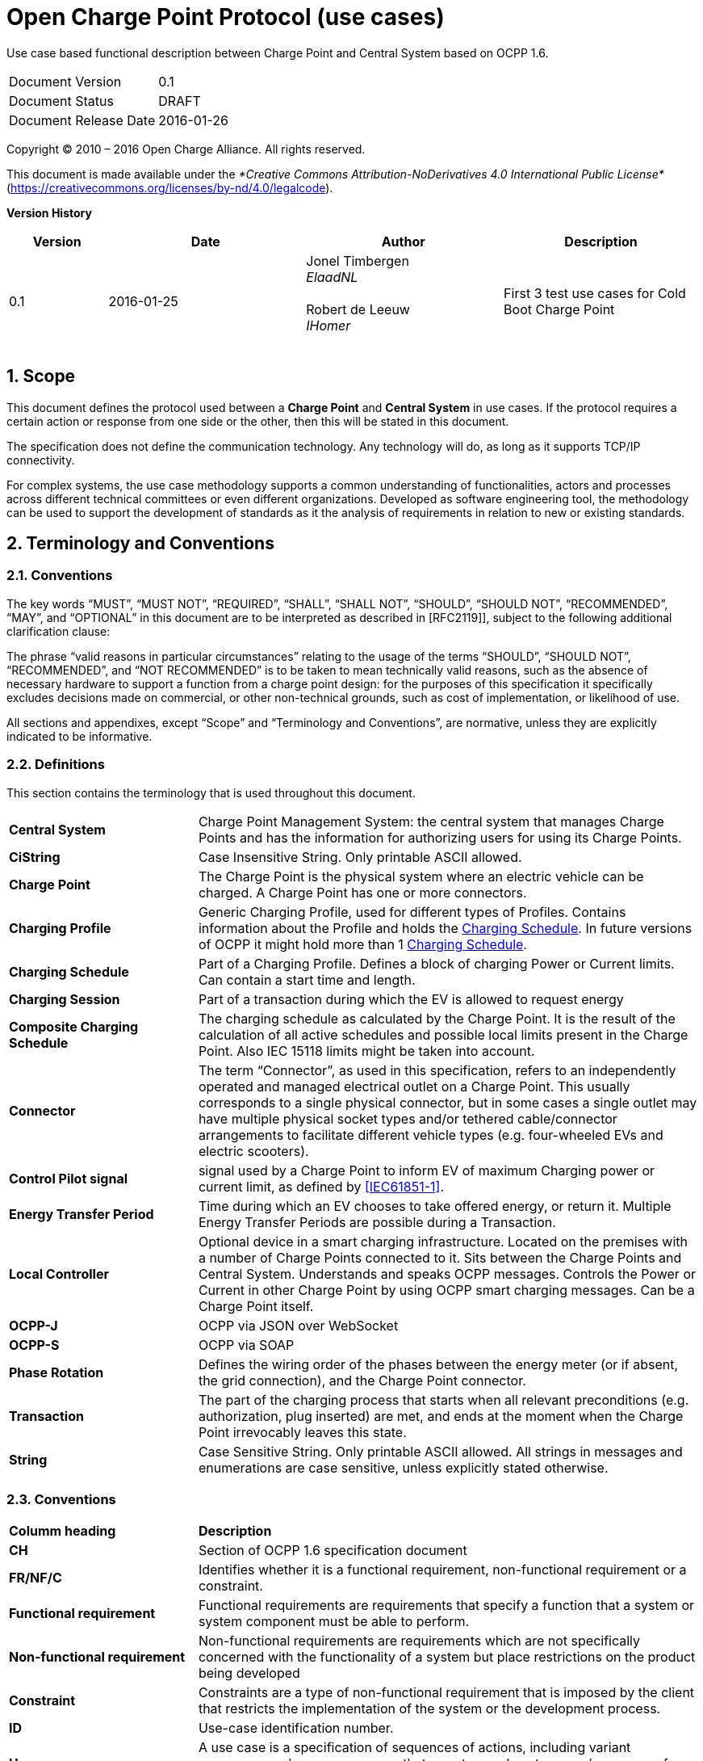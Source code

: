 :numbered:
:toc: macro

= Open Charge Point Protocol (use cases)

Use case based functional description between Charge Point and Central System based on OCPP 1.6.

[cols=","]
|================================
|Document Version |0.1
|Document Status |DRAFT
|Document Release Date |2016-01-26
|================================

<<<
Copyright © 2010 – 2016 Open Charge Alliance. All rights reserved.

This document is made available under the _*Creative Commons Attribution-NoDerivatives 4.0 International Public License*_ (https://creativecommons.org/licenses/by-nd/4.0/legalcode).

<<<
*Version History*

[cols="1,2,2,2",options="header",]
|=======================================================================
|*Version* |*Date* |*Author* |*Description*

|0.1
|2016-01-25
|Jonel Timbergen +
_ElaadNL_ +
 +
Robert de Leeuw +
_IHomer_ +
 +

|First 3 test use cases for Cold Boot Charge Point

|=======================================================================

<<<
[[scope]]
== Scope

This document defines the protocol used between a *Charge Point* and
**Central System** in use cases. If the protocol requires a certain action or
response from one side or the other, then this will be stated in this
document.

The specification does not define the communication technology. Any
technology will do, as long as it supports TCP/IP connectivity.

For complex systems, the use case methodology supports a common understanding of functionalities,
actors and processes across different technical committees or even different organizations. Developed
as software engineering tool, the methodology can be used to support the development of standards as it
the analysis of requirements in relation to new or existing standards.

<<<
[[terminology-and-conventions]]
== Terminology and Conventions

[[conventions]]
=== Conventions

The key words “MUST”, “MUST NOT”, “REQUIRED”, “SHALL”, “SHALL NOT”,
“SHOULD”, “SHOULD NOT”, “RECOMMENDED”, “MAY”, and “OPTIONAL” in this
document are to be interpreted as described in [RFC2119]], subject to the following additional clarification clause:

The phrase “valid reasons in particular circumstances” relating to the usage of the terms “SHOULD”, “SHOULD NOT”, “RECOMMENDED”, and “NOT RECOMMENDED” is to be taken to mean technically valid reasons, such as the absence of necessary hardware to support a function from a charge point design: for the purposes of this specification it specifically excludes decisions made on commercial, or other non-technical grounds, such as cost of implementation, or likelihood of use.

All sections and appendixes, except “Scope” and “Terminology and
Conventions”, are normative, unless they are explicitly indicated to be
informative.


[[definitions]]
=== Definitions

This section contains the terminology that is used throughout this
document.

[cols="3,8"]
|=======================================================================
|*Central System* |Charge Point Management System: the central system
that manages Charge Points and has the information for authorizing users
for using its Charge Points.

|*CiString* | Case Insensitive String. Only printable ASCII allowed.

|*Charge Point* |The Charge Point is the physical system where an
electric vehicle can be charged. A Charge Point has one or more
connectors.

|*Charging Profile* | Generic Charging Profile, used for different types of Profiles. Contains information about the Profile and holds the <<chargingschedule,Charging Schedule>>. In future versions of OCPP it might hold more than 1 <<chargingschedule,Charging Schedule>>.

|*Charging Schedule* | Part of a Charging Profile. Defines a block of charging Power or Current limits.
Can contain a start time and length.

|*Charging Session* |Part of a transaction during which the EV is allowed to request energy

|*Composite Charging Schedule* |The charging schedule as calculated by the Charge Point. It is the result of the calculation of all active schedules and possible local limits present in the Charge Point. Also IEC 15118 limits might be taken into account.

|*Connector* |The term “Connector”, as used in this specification,
refers to an independently operated and managed electrical outlet on a
Charge Point. This usually corresponds to a single physical connector,
but in some cases a single outlet may have multiple physical socket
types and/or tethered cable/connector arrangements to facilitate
different vehicle types (e.g. four-wheeled EVs and electric scooters).

|*Control Pilot signal* | signal used by a Charge Point to inform EV
of maximum Charging power or current limit, as defined by <<ref-IEC61851,[IEC61851-1]>>.

|[[energy-transfer-period]] *Energy Transfer Period* | Time during which an EV chooses to take offered energy, or return it. Multiple Energy Transfer Periods are possible during a Transaction.

|*Local Controller* |Optional device in a smart charging infrastructure. Located on the premises with a number of Charge Points connected to it. Sits between the Charge Points and Central System. Understands and speaks OCPP messages. Controls the Power or Current in other Charge Point by using OCPP smart charging messages. Can be a Charge Point itself.
|*OCPP-J*| OCPP via JSON over WebSocket
|*OCPP-S*| OCPP via SOAP
|*Phase Rotation*| Defines the wiring order of the phases between the energy meter (or if absent, the grid connection), and the Charge Point connector.

|[[transaction]] *Transaction* | The part of the charging process that starts when all relevant preconditions (e.g. authorization, plug inserted) are met, and ends at the moment when the Charge Point irrevocably leaves this state.

|*String* | Case Sensitive String. Only printable ASCII allowed.
All strings in messages and enumerations are case sensitive, unless
explicitly stated otherwise.
|=======================================================================

[[conventions]]
=== Conventions


[cols="3,8"]
|=======================================================================
| *Columm heading*                   | *Description*
| *CH*                                 | Section of OCPP 1.6 specification document
| *FR/NF/C*                            | Identifies whether it is a functional requirement, non-functional requirement or a constraint.
| *Functional requirement*             | Functional requirements are requirements that specify a function that a system or system component must be able to perform.
| *Non-functional requirement*         | Non-functional requirements are requirements which are not specifically concerned with the functionality of a system but place restrictions on the product being developed
| *Constraint*                         | Constraints are a type of non-functional requirement that is imposed by the client that restricts the implementation of the system or the development process.
| *ID*                                 | Use-case identification number.
| *Use-case*                           | A use case is a specification of sequences of actions, including variant sequences and error sequences, that a system, subsystem, or class can perform by interacting with outside actors
| *Actor*                              | The actor(s) involved in the use-cases and associated requirements.
| *Pre-condition*                      | Lists the conditions that must be true before the Use Case starts
| *ID*                                 | Requirement identification number.
| *Requirement definition*             | The condition or capability needed by a user, Charge Point and Central System to satisfy the contract, standard, specification, or other formally imposed document.
| *M/O/C*                              | This column defines whether requirements are mandatory (M) or optional (O) or conditional (C) for the instantiation of a specific logical node.
| *Messages*                           | This colomn defines the messages which are used in the use-cases.
| *Rationale*                          | The logical basis for the requirement.
| *Note*                               | Extra annotations required for understaning of the requirement.
| *Requirement OCPP 1.6 specification* | Former requirement specification.
| *Specification part*                 | Section of OCPP 1.6 specification document.
| *pp*                                 | Page number of OCPP 1.6 specification document.

|=======================================================================



[[references]]
=== References

[cols="2,9"]
|=======================================================================
|*[[ref-IEC61851]][IEC61851-1]* |“IEC 61851-1 2010: Electric vehicle conductive charging system - Part 1: General requirements” https://webstore.iec.ch/publication/6029[https://webstore.iec.ch/publication/6029]
|*[[ref-OCPP15]][OCPP1.5]* |“OCPP 1.5: Open Charge Proint Protocol 1.5” http://www.openchargealliance.org/downloads/[http://www.openchargealliance.org/downloads/]
|*[[ref-OCPP_CT]][OCPP_1.6CT]* |“OCPP 1.6 Compliance testing”  http://www.openchargealliance.org/downloads/[http://www.openchargealliance.org/downloads/]
|*[[ref-OCPP_IMP_J]][OCPP_IMP_J]* |“OCPP JSON Specification”  http://www.openchargealliance.org/downloads/[http://www.openchargealliance.org/downloads/]
|*[[ref-OCPP_IMP_S]][OCPP_IMP_S]* |“OCPP SOAP Specification”  http://www.openchargealliance.org/downloads/[http://www.openchargealliance.org/downloads/]
|[[ref-RFC2119]]*[RFC2119]* |“Key words for use in RFCs to Indicate Requirement
Levels”. S. Bradner. March
1997. http://www.ietf.org/rfc/rfc2119.txt[http://www.ietf.org/rfc/rfc2119.txt]
|=======================================================================

<<<
[[Provisiong]]
== Provisioning


<insert Provisioning description>

===  UC.01 - Cold Boot Charge Point +

[cols="1,2,6",options="header",]
|=======================================================================
|*No.* |*Type* | *Description*
|*1* | *Use case element name* | Cold Boot Charge Point
|*2* | *ID* | UC.01
|*3* | *Objectives* | Give the Central System a way to control which Charge Points are allowed to connect to the system.
|*4* | *Description* | This use case describes how the Central System can control Charge Point accessing its system. To be able to control Charge Points connecting to a Central System, Charge Points are required to send a BootNotification.req, this request contains some information about the Charge Point.
| | Actors| Charge Point, Central System
| | Scenario description| *1.* The Central System receives the status Rejected from the Charge Point. +
*2.* The Charge Point will resend the BootNotification.req every XX seconds (Interval from the BootNotification.conf) +
*3.* When the Central System returns with BootNotification.conf with the status accepted,+ UC.01 - Psychical Cold Boot Charge Point is valid.
| | Alternative scenario's | UC.01a - First Boot Charge Point (pending) +
UC.01b - First Boot Charge Point (rejected)
|*5* | *Prerequisites* | The Charge Point is powered down.
|*6* | *Post conditions* | The Charge Point is in _idle_ state, and _Accepted_.
|*7* | *Sequence diagram* | .Class Diagram: ChargingProfile
image::media/class_UC01.png["UC01",scaledwidth="95%"]
|*8* | *Error handling* | No initial establishment of connection of high level communication between the Central System and Charge Point.
|*9* | *Remarks* | Most Charge Points boot up and send StatusNotifications with “Unavailable” then do a check of all the hardware and send new StatusNotifications with status “Available” when the Charge Point is up and running. +
When something is wrong with the Charge Point or connector, the status should be set to “Faulted”.
Persistent states: for example: Connector set to Unavailable shall persist a reboot.
|=======================================================================

=== UC.01 - Requirements +

[cols="1,2,5,1",options="header",]
|=======================================================================
|*ID.* |*Precondition* | *Requirement* | *M/O/C*
|*FR.01.001* | After start-up. | The Charge Point shall send a request to the Central
System with information about its configuration | M
| *FR.01.002* | The Central System has received a bootnotification.req from the Charge Point.| The Central System shall respond to indicate whether it will
accept the Charge Point. | *M*
| *FR.01.003* | Each time the Charge Point boots or reboots. | The Charge Point shall send a BootNotification.req PDU each
time it boots or reboots. | *M*
| *FR.01.004* | Between the physical power-on/reboot and the successful completion of a BootNotification, where the Central System returns Accepted or Pending. |
The Charge Point shall NOT send any other request to the Central System.  This includes cached messages that are still present in the Charge Point from before. | *C*
| *FR.01.005* | When the Central System responds with a BootNotification.conf with a status Accepted. | The Charge Point shall adjust the heartbeat interval in accordance
with the interval from the response PDU. | *M*
| *FR.01.006* | The Charge Point has received the BootNotification.conf. | It is RECOMMENDED to synchronize the Charge Point' its internal
clock with the supplied Central System’s current time. | *O*
| *FR.01.007* | When a Charge Point or a Connector iis set to status Unavailable by a Change Availability command. | The 'Unavailable' status MUST be persistent across reboots. | *M*
|=======================================================================


.Sequence Diagram: ColdBoot
image::UC01.png["UC01",scaledwidth="95%"]




=== UC.01a - First Boot Charge Point (pending) +


[cols="1,2,6",options="header",]
|=======================================================================
|*No.* |*Type* | *Description*
|*1* | *Use case element name* | First Boot Charge Point (pending)
|*2* | *ID* | UC.01a
|*3* | *Objectives* | To retrieve or set certain configuration information. + The Central System might be not ready not the accept the Charge Point.

| | Actors| Charge Point, Central System
| | Scenario description| *1.* The Central System receives the status pending from the Charge Point. +
 *2.* The Central System then, is able to send messagess to the Charge Point in order to change the configuration of the Charge Point. +
*3.* The Charge Point will resend the BootNotification.req every XX seconds (Interval from the BootNotification.conf) +
*4.* When the Central System returns with BootNotification.conf with the status accepted, UC.01 - Psychical Cold Boot Charge Point is valid.
| | Alternative scenario's | UC.01a - First Boot Charge Point (pending) +
UC.01b - First Boot Charge Point (rejected)
|*5* | *Prerequisites* | The Charge Point received the status Pending.
|*6* | *Post conditions* | The Charge Point is in _Idle_ state, and _Accepted_.
|*7* | *Sequence diagram* |
|*8* | *Error handling* | What to do when a non allowed command is received by the Charge Point? CHECK
|*9* | *Remarks* | CHECK
|=======================================================================


=== UC.01a - Requirements +

[cols="1,2,5,1",options="header",]
|=======================================================================
|*ID.* |*Precondition* | *Requirement* | *M/O/C*
| *FR.01a.001* | | The Charge Point SHALL NOT interrupt communication and respond normally to all messages from Central System.
However, the ChargePoint SHALL NOT initiate any messages. | *C*
| *FR.01a.002* | While in pending state. | The following Central System initiated messages are not allowed: RemoteStartTransaction.req and RemoteStopTransaction.req | *c*
| *FR.01a.003* | If the Central System returns the Pending status. | The communication channel SHOULD NOT be closed by either the Charge Point or the
Central System. | *C*
| *FR.01a.004* | | The Central System MAY send request messages to retrieve information from the Charge Point
or change its configuration.  The Charge Point SHOULD respond to these messages. | *O*
| *FR.01a.005* | | The Charge Point SHALL NOT send request messages to the Central System unless it has been
instructed by the Central System to do so with a TriggerMessage.req request.
| *FR.01a.006* | | A Charge Point SHOULD NOT send a BootNotification.req earlier than the value of the Internval field in the BootNotification.conf,
unless requested to do so with a TriggerMessage.req.  | *C*
| *FR.01a.007* | If the Charge Point is configured to do. | While not yet accepted by the Central System, the Charge Point may allow locally- authorized transactions. | *O*
|=======================================================================


.Sequence Diagram: ColdBootA
image::UC01a.png["UC01a",scaledwidth="95%"]



====  UC.01b - First Boot Charge Point (rejected) +


[cols="1,2,6",options="header",]
|=======================================================================
|*No.* |*Type* | *Description*
|*1* | *Use case element name* | First Boot Charge Point (rejected)
|*2* | *ID* | UC.01b

|*3* | *Objectives* | To inform the Charge Point that the Central System does not accept the Charge Point (yet).+
The Charge Point should retry, as the Central System MAY accep the Charge Point at a later time.
| | Actors| Charge Point, Central System
| | Scenario description| *1.*  The Central System receives the status Rejected from the Charge Point. +
 *2.* The Charge Point will resend the BootNotification.req every XX seconds (Interval from the BootNotification.conf) +
*3.* When the Central System returns with BootNotification.conf with the status accepted, UC.01 - Psychical Cold Boot Charge Point is valid.
| | Alternative scenario's | n/a
|*4* | *Prerequisites* | The Charge Point received the status _Rejected_.
|*5* | *Post conditions* | Charge Point is in _Idle_ state.
|*6* | *Sequence diagram* |
|*7* | *Error handling* | CHECK
|*8* | *Remarks* | During the state Rejected, the Charge Point may no longer be reachable from the Central System. It
MAY for instance close its communication channel or shut down its communication hardware. Also the Central System MAY close the communication channel, for instance to free up system resources. CHECK

|=======================================================================



=== UC.01a - Requirements +

[cols="1,2,5,1",options="header",]
|=======================================================================
| *ID.* |*Precondition* | *Requirement* | *M/O/C*
| *FR.01b.001* | If the Central System returns the status Rejected. |The Charge Point shall NOT send any OCPP message to the Central System until the aforementioned retry interval has expired. | *C*
| *FR.01b.002* | While rejected |  The Charge Point SHALL NOT respond to any Central System initiated message. the Central System SHOULD NOT initiate any.  | *C*
| *FR.01b.003* | Between the physical power-on/reboot and the successful completion of a BootNotification, where Central System returns Accepted or Pending. | The Charge Point shall NOT send any other request to the Central System. | *C*
| *FR.01b.004* | If the Charge Point is configured to do. CHECK | While not yet accepted by the Central System, the Charge Point MAY allow locally- authorized transactions. | *O*
|=======================================================================

.Sequence Diagram: ColdBootB
image::UC01b.png["UC01b",scaledwidth="95%"]


<<<
[[Messages]]
== Messages

[[bootnotification.req]]
=== BootNotification.req
This contains the field definition of the BootNotification.req PDU sent
by the Charge Point to the Central System.
See also <<boot-notification>>

[cols=",,,",options="header",]
|=======================================================================
|*Field Name* |*Field Type* |*Card.* |*Description*
|*chargeBoxSerialNumber* |<<cistring25type, CiString25Type>> |0..1 |Optional. This
contains a value that identifies the serial number of the Charge Box
inside the Charge Point. Deprecated, will be removed in future version

|*chargePointModel* |<<cistring20type, CiString20Type>> |1..1 |Required. This contains a
value that identifies the model of the ChargePoint.

|*chargePointSerialNumber* |<<cistring25type, CiString25Type>> |0..1 |Optional. This
contains a value that identifies the serial number of the Charge Point.

|*chargePointVendor* |<<cistring20type, CiString20Type>> |1..1 |Required. This contains
a value that identifies the vendor of the ChargePoint.

|*firmwareVersion* |<<cistring50type, CiString50Type>> |0..1 |Optional. This contains the
firmware version of the Charge Point.

|*iccid* |<<cistring20type, CiString20Type>> |0..1 |Optional. This contains the ICCID of the modem's
SIM card.

|*imsi* |<<cistring20type, CiString20Type>> |0..1 |Optional. This contains the IMSI of the modem's SIM
card.

|*meterSerialNumber* |<<cistring25type, CiString25Type>> |0..1 |Optional. This contains
the serial number of the main power meter of the Charge Point.

|*meterType* |<<cistring25type, CiString25Type>> |0..1 |Optional. This contains the type of the
main power meter of the Charge Point.
|=======================================================================

[[bootnotification.conf]]
=== BootNotification.conf
This contains the field definition of the BootNotification.conf PDU sent
by the Central System to the Charge Point in response to a
<<bootnotification.req,BootNotification.req>> PDU.
See also <<boot-notification>>

[cols=",,,",options="header",]
|=======================================================================
|*Field Name* |*Field Type* |*Card.* |*Description*
|*currentTime* |dateTime |1..1 |Required. This contains the Central
System's current time.

|*interval* |integer |1..1 |Required. When <<registrationstatus,RegistrationStatus>> is _Accepted_, this contains the heartbeat interval in seconds. If the Central System returns something other than Accepted, the value of the interval field indicates the minimum wait time before sending a next BootNotification request.

|*status* |<<registrationstatus,RegistrationStatus>> |1..1 |Required. This contains whether the
Charge Point has been registered within the System Central.
|=======================================================================


[[diagnosticsstatusnotification.req]]
=== DiagnosticsStatusNotification.req
This contains the field definition of the
DiagnosticsStatusNotification.req PDU sent by the Charge Point to the
Central System.
See also <<diagnostics-status-notification>>

[cols=",,,",options="header",]
|=======================================================================
|*Field Name* |*Field Type* |*Card.* |*Description*
|*status* |<<diagnosticsstatus,DiagnosticsStatus>> |1..1 |Required. This contains the status
of the diagnostics upload.
|=======================================================================

[[diagnosticsstatusnotification.conf]]
=== DiagnosticsStatusNotification.conf
This contains the field definition of the
DiagnosticsStatusNotification.conf PDU sent by the Central System to the
Charge Point in response to a <<diagnosticsstatusnotification.req,DiagnosticsStatusNotification.req>> PDU.
See also <<diagnostics-status-notification>>

No fields are defined.


[[registrationstatus]]
=== RegistrationStatus
_Enumeration_

Result of registration in response to
<<bootnotification.req,BootNotification.req>>.

[cols=",",options="header",]
|=======================================================================
|*Value* |*Description*
|*Accepted* |Charge point is accepted by Central System.
|*Pending* |Central System is not yet ready to accept the Charge Point. Central System may send messages to retrieve information or prepare the Charge Point.
|*Rejected* |Charge point is not accepted by Central System. This
may happen when the Charge Point id is not known by Central System.
|=======================================================================


[[chargepointstatus]]
=== ChargePointStatus
_Enumeration_

Status reported in <<statusnotification.req,StatusNotification.req>>. A status can be reported for the Charge Point main controller (connectorId = 0) or for a specific connector. Status for the Charge Point main controller is a subset of the enumeration: _Available_, _Unavailable_ or _Faulted_.

States considered Operative are: _Available_, _Preparing_, _Charging_, _SuspendedEVSE_, _SuspendedEV_, _Finishing_, _Reserved_.
States considered Inoperative are: _Unavailable_, _Faulted_.

[cols=",",options="header",]
|=======================================================================
|*Status* |*Condition*
|*Available*|When a Connector becomes available for a new user
(Operative)
|*Preparing*|When a Connector becomes no longer available for a new user but no charging session is active. Typically a Connector is occupied when a user presents a tag, inserts a cable or a vehicle occupies the parking bay +
(Operative)
|*Charging*|When the contactor of a Connector closes, allowing the vehicle to charge +
(Operative)
|*SuspendedEVSE*|When the contactor of a Connector opens upon request of the EVSE, e.g. due to a smart charging restriction or as the result of <<starttransaction.conf,StartTransaction.conf>> indicating that charging is not allowed +
(Operative)
|*SuspendedEV*|When the EVSE is ready to deliver energy but contactor is open, e.g. the EV is not ready.
|*Finishing*|When a charging session has stopped at a Connector, but the Connector is not yet available for a new user, e.g. the cable has not been removed or the vehicle has not left the parking bay +
(Operative)
|*Reserved*|When a Connector becomes reserved as a result of a <<reserve-now,Reserve Now>> command +
(Operative)
|*Unavailable*|When a Connector becomes unavailable as the result of a Change Availability command or an event upon which the Charge Point transitions to unavailable at its discretion. Upon receipt of a <<change-availability,Change Availability>> command, the status MAY change immediately or the change MAY be scheduled. When scheduled, the <<status-notification,Status Notification>> shall be send when the availability change becomes effective +
(Inoperative)
|*Faulted*| When a Charge Point or connector has reported an error and is
not available for energy delivery . (Inoperative).
|=======================================================================

[[heartbeat.req]]
=== Heartbeat.req
This contains the field definition of the Heartbeat.req PDU sent by the
Charge Point to the Central System.
See also <<heartbeat>>

No fields are defined.

[[heartbeat.conf]]
=== Heartbeat.conf
This contains the field definition of the Heartbeat.conf PDU sent by the
Central System to the Charge Point in response to a <<heartbeat.req,Heartbeat.req>> PDU.
See also <<heartbeat>>

[cols=",,,",options="header",]
|=======================================================================
|*Field Name* |*Field Type* |*Card.* |*Description*
|*currentTime* |dateTime |1..1 |Required. This contains the current time
of the Central System.
|=======================================================================




<<<
[[Data_Types]]
== DataTypes



<<<
[[ConfigurationKeys]]
== ConfigurationKeys

[[configkey-heartbeat-interval]]
==== HeartbeatInterval

[cols="1,3"]
|===
|*Required/optional*|required
|*Accessibility*|RW
|*Type*|int
|*Unit*|seconds
|*Description*|
Interval of inactivity (no OCPP
exchanges) with central system after which the Charge Point should send
a <<heartbeat.req,Heartbeat.req>> PDU
|===
